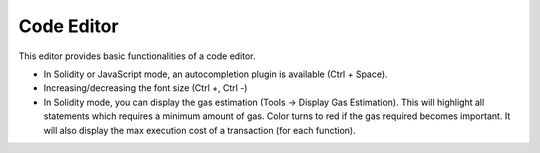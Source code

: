 .. _sec:codeeditor:

Code Editor
===========

This editor provides basic functionalities of a code editor.

-  In Solidity or JavaScript mode, an autocompletion plugin is available
   (Ctrl + Space).

-  Increasing/decreasing the font size (Ctrl +, Ctrl -)

-  In Solidity mode, you can display the gas estimation (Tools ->
   Display Gas Estimation). This will highlight all statements which
   requires a minimum amount of gas. Color turns to red if the gas
   required becomes important.
   It will also display the max execution cost of a transaction (for
   each function).
